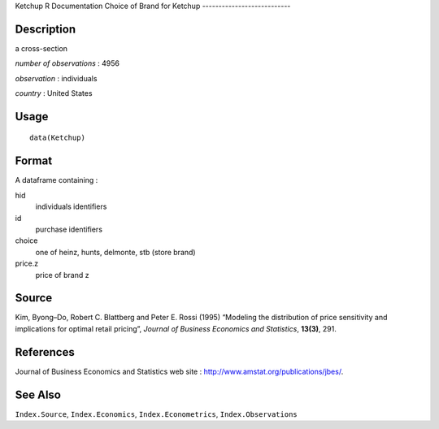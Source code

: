Ketchup
R Documentation
Choice of Brand for Ketchup
---------------------------

Description
~~~~~~~~~~~

a cross-section

*number of observations* : 4956

*observation* : individuals

*country* : United States

Usage
~~~~~

::

    data(Ketchup)

Format
~~~~~~

A dataframe containing :

hid
    individuals identifiers

id
    purchase identifiers

choice
    one of heinz, hunts, delmonte, stb (store brand)

price.z
    price of brand z


Source
~~~~~~

Kim, Byong–Do, Robert C. Blattberg and Peter E. Rossi (1995)
“Modeling the distribution of price sensitivity and implications
for optimal retail pricing”,
*Journal of Business Economics and Statistics*, **13(3)**, 291.

References
~~~~~~~~~~

Journal of Business Economics and Statistics web site :
`http://www.amstat.org/publications/jbes/ <http://www.amstat.org/publications/jbes/>`_.

See Also
~~~~~~~~

``Index.Source``, ``Index.Economics``, ``Index.Econometrics``,
``Index.Observations``


